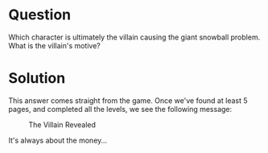 * Question
   :PROPERTIES:
   :CUSTOM_ID: q9_question
   :END:

Which character is ultimately the villain causing the giant snowball
problem. What is the villain's motive?

* Solution
   :PROPERTIES:
   :CUSTOM_ID: q9_solution
   :END:

This answer comes straight from the game. Once we've found at least 5 pages, and completed all the levels, we see the following message:

#+CAPTION: The Villain Revealed
[[./images/glinda.png]]

It's always about the money...
